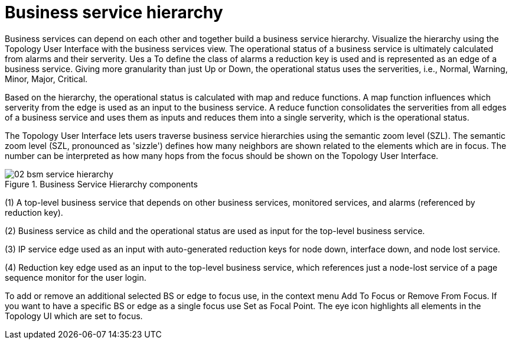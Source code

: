 
= Business service hierarchy

Business services can depend on each other and together build a business service hierarchy.
Visualize the hierarchy using the Topology User Interface with the business services view.
The operational status of a business service is ultimately calculated from alarms and their serverity.
Ues a To define the class of alarms a reduction key is used and is represented as an edge of a business service.
Giving more granularity than just Up or Down, the operational status uses the serverities, i.e., Normal, Warning, Minor, Major, Critical.

Based on the hierarchy, the operational status is calculated with map and reduce functions.
A map function influences which serverity from the edge is used as an input to the business service.
A reduce function consolidates the serverities from all edges of a business service and uses them as inputs and reduces them into a single serverity, which is the operational status.

The Topology User Interface lets users traverse business service hierarchies using the semantic zoom level (SZL).
The semantic zoom level (SZL, pronounced as 'sizzle') defines how many neighbors are shown related to the elements which are in focus.
The number can be interpreted as how many hops from the focus should be shown on the Topology User Interface.

[[gu-bsm-hierarchy-image]]
.Business Service Hierarchy components
image::bsm/02_bsm-service-hierarchy.png[]

(1) A top-level business service that depends on other business services, monitored services, and alarms (referenced by reduction key).

(2) Business service as child and the operational status are used as input for the top-level business service.

(3) IP service edge used as an input with auto-generated reduction keys for node down, interface down, and node lost service.

(4) Reduction key edge used as an input to the top-level business service, which references just a node-lost service of a page sequence monitor for the user login.

To add or remove an additional selected BS or edge to focus use, in the context menu Add To Focus or Remove From Focus.
If you want to have a specific BS or edge as a single focus use Set as Focal Point.
The eye icon highlights all elements in the Topology UI which are set to focus.
